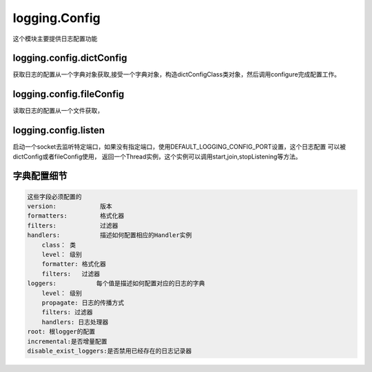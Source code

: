 logging.Config
======================================================================================================================================================
这个模块主要提供日志配置功能

logging.config.dictConfig
------------------------------------------------------------------------------------------------------------------------------------------------------
获取日志的配置从一个字典对象获取,接受一个字典对象，构造dictConfigClass类对象，然后调用configure完成配置工作。

logging.config.fileConfig
------------------------------------------------------------------------------------------------------------------------------------------------------
读取日志的配置从一个文件获取，

logging.config.listen
------------------------------------------------------------------------------------------------------------------------------------------------------
启动一个socket去监听特定端口，如果没有指定端口，使用DEFAULT_LOGGING_CONFIG_PORT设置，这个日志配置
可以被dictConfig或者fileConfig使用， 返回一个Thread实例，这个实例可以调用start,join,stopListening等方法。 

字典配置细节
------------------------------------------------------------------------------------------------------------------------------------------------------

.. code-block:: text 

    这些字段必须配置的
    version:            版本
    formatters:         格式化器
    filters:            过滤器
    handlers:           描述如何配置相应的Handler实例   
        class： 类
        level： 级别
        formatter: 格式化器
        filters:   过滤器
    loggers:           每个值是描述如何配置对应的日志的字典 
        level： 级别
        propagate: 日志的传播方式
        filters: 过滤器
        handlers: 日志处理器
    root: 根logger的配置
    incremental:是否增量配置
    disable_exist_loggers:是否禁用已经存在的日志记录器

